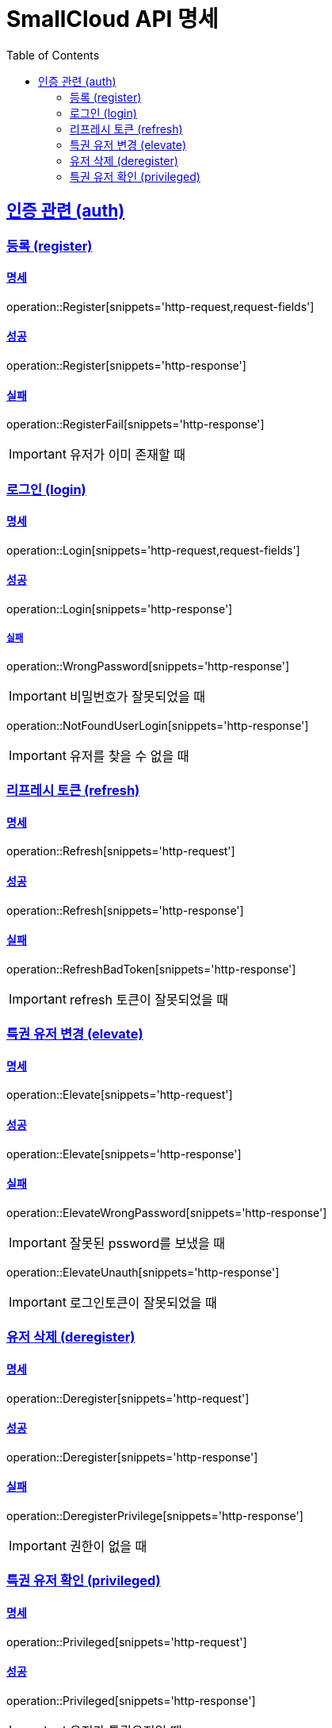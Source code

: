 = SmallCloud API 명세
:toc: left
:doctype: book
:icons: font
:source-highlighter: highlightjs
:toclevels: 2
:sectlinks:
// :sectnums: // 분류별 자동으로 숫자를 달아줌
// :docinfo: shared-head

[[overview]]
== 인증 관련 (auth)

=== 등록 (register)

==== 명세

operation::Register[snippets='http-request,request-fields']

==== 성공

operation::Register[snippets='http-response']

==== 실패

operation::RegisterFail[snippets='http-response']

IMPORTANT: 유저가 이미 존재할 때

=== 로그인 (login)

==== 명세

operation::Login[snippets='http-request,request-fields']

==== 성공

operation::Login[snippets='http-response']

===== 실패

operation::WrongPassword[snippets='http-response']

IMPORTANT: 비밀번호가 잘못되었을 때

operation::NotFoundUserLogin[snippets='http-response']

IMPORTANT: 유저를 찾을 수 없을 때

=== 리프레시 토큰 (refresh)

==== 명세

operation::Refresh[snippets='http-request']

==== 성공

operation::Refresh[snippets='http-response']

==== 실패

operation::RefreshBadToken[snippets='http-response']

IMPORTANT: refresh 토큰이 잘못되었을 때

=== 특권 유저 변경 (elevate)

==== 명세

operation::Elevate[snippets='http-request']

==== 성공

operation::Elevate[snippets='http-response']

==== 실패

operation::ElevateWrongPassword[snippets='http-response']

IMPORTANT: 잘못된 pssword를 보냈을 때

operation::ElevateUnauth[snippets='http-response']

IMPORTANT: 로그인토큰이 잘못되었을 때

=== 유저 삭제 (deregister)

==== 명세

operation::Deregister[snippets='http-request']

==== 성공

operation::Deregister[snippets='http-response']

==== 실패

operation::DeregisterPrivilege[snippets='http-response']

IMPORTANT: 권한이 없을 때

=== 특권 유저 확인 (privileged)

==== 명세

operation::Privileged[snippets='http-request']

==== 성공

operation::Privileged[snippets='http-response']

IMPORTANT: 유저가 특권유저일 때

operation::PrivilegedFalse[snippets='http-response']

IMPORTANT: 유저가 특권유저가 아닐 때
